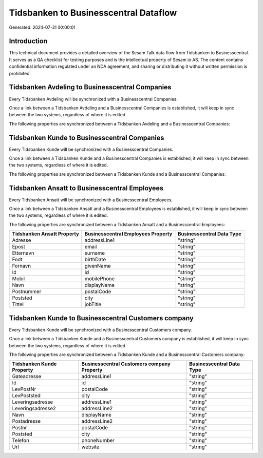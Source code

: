 ======================================
Tidsbanken to Businesscentral Dataflow
======================================

Generated: 2024-07-31 00:00:01

Introduction
------------

This technical document provides a detailed overview of the Sesam Talk data flow from Tidsbanken to Businesscentral. It serves as a QA checklist for testing purposes and is the intellectual property of Sesam.io AS. The content contains confidential information regulated under an NDA agreement, and sharing or distributing it without written permission is prohibited.

Tidsbanken Avdeling to Businesscentral Companies
------------------------------------------------
Every Tidsbanken Avdeling will be synchronized with a Businesscentral Companies.

Once a link between a Tidsbanken Avdeling and a Businesscentral Companies is established, it will keep in sync between the two systems, regardless of where it is edited.

The following properties are synchronized between a Tidsbanken Avdeling and a Businesscentral Companies:

.. list-table::
   :header-rows: 1

   * - Tidsbanken Avdeling Property
     - Businesscentral Companies Property
     - Businesscentral Data Type


Tidsbanken Kunde to Businesscentral Companies
---------------------------------------------
Every Tidsbanken Kunde will be synchronized with a Businesscentral Companies.

Once a link between a Tidsbanken Kunde and a Businesscentral Companies is established, it will keep in sync between the two systems, regardless of where it is edited.

The following properties are synchronized between a Tidsbanken Kunde and a Businesscentral Companies:

.. list-table::
   :header-rows: 1

   * - Tidsbanken Kunde Property
     - Businesscentral Companies Property
     - Businesscentral Data Type


Tidsbanken Ansatt to Businesscentral Employees
----------------------------------------------
Every Tidsbanken Ansatt will be synchronized with a Businesscentral Employees.

Once a link between a Tidsbanken Ansatt and a Businesscentral Employees is established, it will keep in sync between the two systems, regardless of where it is edited.

The following properties are synchronized between a Tidsbanken Ansatt and a Businesscentral Employees:

.. list-table::
   :header-rows: 1

   * - Tidsbanken Ansatt Property
     - Businesscentral Employees Property
     - Businesscentral Data Type
   * - Adresse
     - addressLine1
     - "string"
   * - Epost
     - email
     - "string"
   * - Etternavn
     - surname
     - "string"
   * - Fodt
     - birthDate
     - "string"
   * - Fornavn
     - givenName
     - "string"
   * - Id
     - id
     - "string"
   * - Mobil
     - mobilePhone
     - "string"
   * - Navn
     - displayName
     - "string"
   * - Postnummer
     - postalCode
     - "string"
   * - Poststed
     - city
     - "string"
   * - Tittel
     - jobTitle
     - "string"


Tidsbanken Kunde to Businesscentral Customers company
-----------------------------------------------------
Every Tidsbanken Kunde will be synchronized with a Businesscentral Customers company.

Once a link between a Tidsbanken Kunde and a Businesscentral Customers company is established, it will keep in sync between the two systems, regardless of where it is edited.

The following properties are synchronized between a Tidsbanken Kunde and a Businesscentral Customers company:

.. list-table::
   :header-rows: 1

   * - Tidsbanken Kunde Property
     - Businesscentral Customers company Property
     - Businesscentral Data Type
   * - Gateadresse
     - addressLine1
     - "string"
   * - Id
     - id
     - "string"
   * - LevPostNr
     - postalCode
     - "string"
   * - LevPoststed
     - city
     - "string"
   * - Leveringsadresse
     - addressLine1
     - "string"
   * - Leveringsadresse2
     - addressLine2
     - "string"
   * - Navn
     - displayName
     - "string"
   * - Postadresse
     - addressLine2
     - "string"
   * - Postnr
     - postalCode
     - "string"
   * - Poststed
     - city
     - "string"
   * - Telefon
     - phoneNumber
     - "string"
   * - Url
     - website
     - "string"

